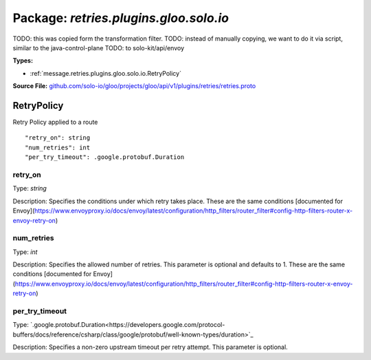 
===================================================
Package: `retries.plugins.gloo.solo.io`
===================================================  
TODO: this was copied form the transformation filter.
TODO: instead of manually copying, we want to do it via script, similar to the java-control-plane
TODO: to solo-kit/api/envoy




.. _retries.plugins.gloo.solo.io.github.com/solo-io/gloo/projects/gloo/api/v1/plugins/retries/retries.proto:


**Types:**


- :ref:`message.retries.plugins.gloo.solo.io.RetryPolicy`
  



**Source File:** `github.com/solo-io/gloo/projects/gloo/api/v1/plugins/retries/retries.proto <https://github.com/solo-io/gloo/blob/master/projects/gloo/api/v1/plugins/retries/retries.proto>`_




.. _message.retries.plugins.gloo.solo.io.RetryPolicy:

RetryPolicy
~~~~~~~~~~~~~~~~~~~~~~~~~~

 
Retry Policy applied to a route


::


   "retry_on": string
   "num_retries": int
   "per_try_timeout": .google.protobuf.Duration



.. _field.retries.plugins.gloo.solo.io.RetryPolicy.retry_on:

retry_on
++++++++++++++++++++++++++

Type: `string` 

Description: Specifies the conditions under which retry takes place. These are the same conditions [documented for Envoy](https://www.envoyproxy.io/docs/envoy/latest/configuration/http_filters/router_filter#config-http-filters-router-x-envoy-retry-on) 



.. _field.retries.plugins.gloo.solo.io.RetryPolicy.num_retries:

num_retries
++++++++++++++++++++++++++

Type: `int` 

Description: Specifies the allowed number of retries. This parameter is optional and defaults to 1. These are the same conditions [documented for Envoy](https://www.envoyproxy.io/docs/envoy/latest/configuration/http_filters/router_filter#config-http-filters-router-x-envoy-retry-on) 



.. _field.retries.plugins.gloo.solo.io.RetryPolicy.per_try_timeout:

per_try_timeout
++++++++++++++++++++++++++

Type: `.google.protobuf.Duration<https://developers.google.com/protocol-buffers/docs/reference/csharp/class/google/protobuf/well-known-types/duration>`_ 

Description: Specifies a non-zero upstream timeout per retry attempt. This parameter is optional. 







.. raw:: html
   <!-- Start of HubSpot Embed Code -->
   <script type="text/javascript" id="hs-script-loader" async defer src="//js.hs-scripts.com/5130874.js"></script>
   <!-- End of HubSpot Embed Code -->

